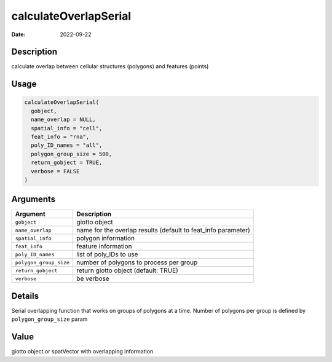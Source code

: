======================
calculateOverlapSerial
======================

:Date: 2022-09-22

Description
===========

calculate overlap between cellular structures (polygons) and features
(points)

Usage
=====

.. code:: r

   calculateOverlapSerial(
     gobject,
     name_overlap = NULL,
     spatial_info = "cell",
     feat_info = "rna",
     poly_ID_names = "all",
     polygon_group_size = 500,
     return_gobject = TRUE,
     verbose = FALSE
   )

Arguments
=========

+-------------------------------+--------------------------------------+
| Argument                      | Description                          |
+===============================+======================================+
| ``gobject``                   | giotto object                        |
+-------------------------------+--------------------------------------+
| ``name_overlap``              | name for the overlap results         |
|                               | (default to feat_info parameter)     |
+-------------------------------+--------------------------------------+
| ``spatial_info``              | polygon information                  |
+-------------------------------+--------------------------------------+
| ``feat_info``                 | feature information                  |
+-------------------------------+--------------------------------------+
| ``poly_ID_names``             | list of poly_IDs to use              |
+-------------------------------+--------------------------------------+
| ``polygon_group_size``        | number of polygons to process per    |
|                               | group                                |
+-------------------------------+--------------------------------------+
| ``return_gobject``            | return giotto object (default: TRUE) |
+-------------------------------+--------------------------------------+
| ``verbose``                   | be verbose                           |
+-------------------------------+--------------------------------------+

Details
=======

Serial overlapping function that works on groups of polygons at a time.
Number of polygons per group is defined by ``polygon_group_size`` param

Value
=====

giotto object or spatVector with overlapping information
